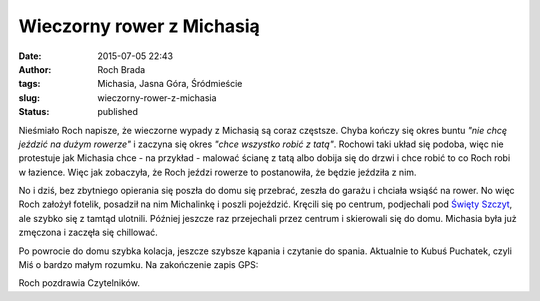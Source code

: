 Wieczorny rower z Michasią
##########################
:date: 2015-07-05 22:43
:author: Roch Brada
:tags: Michasia, Jasna Góra, Śródmieście
:slug: wieczorny-rower-z-michasia
:status: published

| Nieśmiało Roch napisze, że wieczorne wypady z Michasią są coraz częstsze. Chyba kończy się okres buntu *"nie chcę jeździć na dużym rowerze"* i zaczyna się okres *"chce wszystko robić z tatą"*. Rochowi taki układ się podoba, więc nie protestuje jak Michasia chce - na przykład - malować ścianę z tatą albo dobija się do drzwi i chce robić to co Roch robi w łazience. Więc jak zobaczyła, że Roch jeździ rowerze to postanowiła, że będzie jeździła z nim.

.. raw:: html

   <div>

.. raw:: html

   </div>

.. raw:: html

   <div>

No i dziś, bez zbytniego opierania się poszła do domu się przebrać, zeszła do garażu i chciała wsiąść na rower. No więc Roch założył fotelik, posadził na nim Michalinkę i poszli pojeździć. Kręcili się po centrum, podjechali pod `Święty Szczyt <https://pl.wikipedia.org/wiki/Jasna_G%C3%B3ra>`__, ale szybko się z tamtąd ulotnili. Później jeszcze raz przejechali przez centrum i skierowali się do domu. Michasia była już zmęczona i zaczęła się chillować.

.. raw:: html

   </div>

.. raw:: html

   <div>

.. raw:: html

   </div>

.. raw:: html

   <div>

Po powrocie do domu szybka kolacja, jeszcze szybsze kąpania i czytanie do spania. Aktualnie to Kubuś Puchatek, czyli Miś o bardzo małym rozumku. Na zakończenie zapis GPS:

.. raw:: html

   </div>

.. raw:: html

   <div>

.. raw:: html

   <div style="text-align: center;">

.. raw:: html

   <iframe allowtransparency="true" frameborder="0" height="405" scrolling="no" src="https://www.strava.com/activities/339765240/embed/d0128fc0b9258166a8aba3c97f7e908d9d4e853f" width="590">

.. raw:: html

   </iframe>

.. raw:: html

   </div>

.. raw:: html

   </div>

.. raw:: html

   <div>

Roch pozdrawia Czytelników.

.. raw:: html

   </div>

.. raw:: html

   </p>
